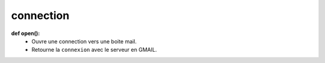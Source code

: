.. GmailAddon documentation master file, created by
   sphinx-quickstart on Mon Oct 29 09:36:13 2018.
   You can adapt this file completely to your liking, but it should at least
   contain the root `toctree` directive.

connection
======================================

**def open():**
    - Ouvre une connection vers une boite mail.
    - Retourne la ``connexion`` avec le serveur en GMAIL.

